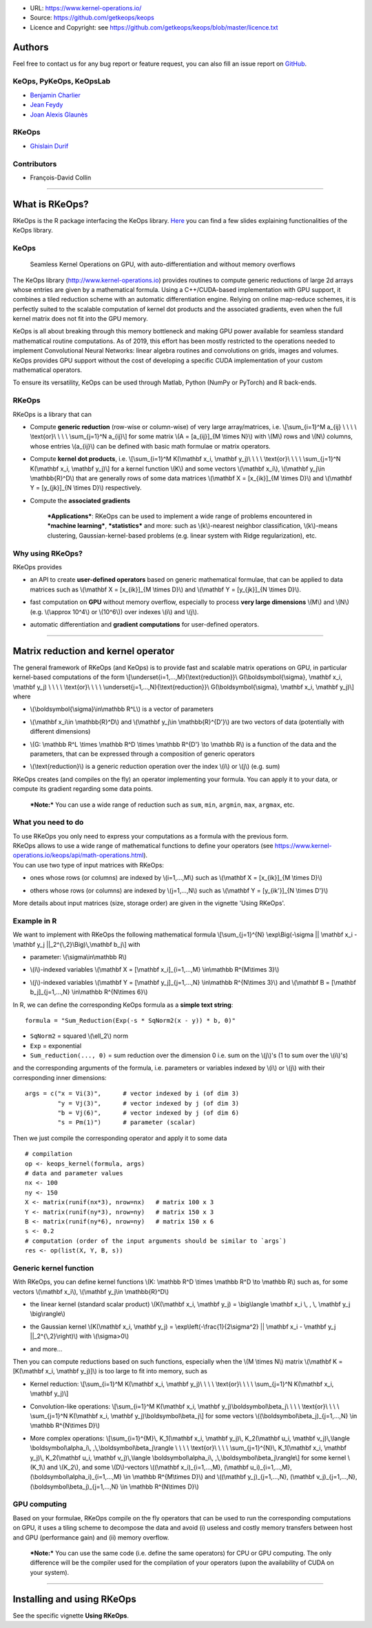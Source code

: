 -  URL: https://www.kernel-operations.io/
-  Source: https://github.com/getkeops/keops
-  Licence and Copyright: see
   https://github.com/getkeops/keops/blob/master/licence.txt

Authors
=======

Feel free to contact us for any bug report or feature request, you can
also fill an issue report on
`GitHub <https://github.com/getkeops/keops/issues>`__.

KeOps, PyKeOps, KeOpsLab
------------------------

-  `Benjamin Charlier <https://imag.umontpellier.fr/%7Echarlier/>`__
-  `Jean Feydy <https://www.math.ens.fr/%7Efeydy/>`__
-  `Joan Alexis
   Glaunès <http://helios.mi.parisdescartes.fr/%7Eglaunes/>`__

RKeOps
------

-  `Ghislain Durif <https://gdurif.perso.math.cnrs.fr/>`__

Contributors
------------

-  François-David Collin

--------------

What is RKeOps?
===============

RKeOps is the R package interfacing the KeOps library.
`Here <https://gdurif.perso.math.cnrs.fr/files/material/slides_Toulouse_2019_Durif_KeOps.pdf>`__
you can find a few slides explaining functionalities of the KeOps
library.

KeOps
-----

    Seamless Kernel Operations on GPU, with auto-differentiation and
    without memory overflows

The KeOps library (http://www.kernel-operations.io) provides routines to
compute generic reductions of large 2d arrays whose entries are given by
a mathematical formula. Using a C++/CUDA-based implementation with GPU
support, it combines a tiled reduction scheme with an automatic
differentiation engine. Relying on online map-reduce schemes, it is
perfectly suited to the scalable computation of kernel dot products and
the associated gradients, even when the full kernel matrix does not fit
into the GPU memory.

KeOps is all about breaking through this memory bottleneck and making
GPU power available for seamless standard mathematical routine
computations. As of 2019, this effort has been mostly restricted to the
operations needed to implement Convolutional Neural Networks: linear
algebra routines and convolutions on grids, images and volumes. KeOps
provides GPU support without the cost of developing a specific CUDA
implementation of your custom mathematical operators.

To ensure its versatility, KeOps can be used through Matlab, Python
(NumPy or PyTorch) and R back-ends.

RKeOps
------

| RKeOps is a library that can

-  | Compute **generic reduction** (row-wise or column-wise) of very
     large array/matrices, i.e. \\[\\sum\_{i=1}^M a\_{ij} \\ \\ \\ \\
     \\text{or}\\ \\ \\ \\ \\sum\_{j=1}^N a\_{ij}\\] for some matrix
     \\(A = [a\_{ij}]\_{M \\times N}\\) with \\(M\\) rows and \\(N\\)
     columns, whose entries \\(a\_{ij}\\) can be defined with basic math
     formulae or matrix operators.

-  | Compute **kernel dot products**, i.e. \\[\\sum\_{i=1}^M K(\\mathbf
     x\_i, \\mathbf y\_j)\\ \\ \\ \\ \\text{or}\\ \\ \\ \\
     \\sum\_{j=1}^N K(\\mathbf x\_i, \\mathbf y\_j)\\] for a kernel
     function \\(K\\) and some vectors \\(\\mathbf x\_i\\), \\(\\mathbf
     y\_j\\in \\mathbb{R}^D\\) that are generally rows of some data
     matrices \\(\\mathbf X = [x\_{ik}]\_{M \\times D}\\) and
     \\(\\mathbf Y = [y\_{jk}]\_{N \\times D}\\) respectively.

-  | Compute the **associated gradients**

    ***Applications***: RKeOps can be used to implement a wide range of
    problems encountered in ***machine learning***, ***statistics*** and
    more: such as \\(k\\)-nearest neighbor classification, \\(k\\)-means
    clustering, Gaussian-kernel-based problems (e.g. linear system with
    Ridge regularization), etc.

Why using RKeOps?
-----------------

| RKeOps provides

-  | an API to create **user-defined operators** based on generic
     mathematical formulae, that can be applied to data matrices such as
     \\(\\mathbf X = [x\_{ik}]\_{M \\times D}\\) and \\(\\mathbf Y =
     [y\_{jk}]\_{N \\times D}\\).

-  | fast computation on **GPU** without memory overflow, especially to
     process **very large dimensions** \\(M\\) and \\(N\\) (e.g.
     \\(\\approx 10^4\\) or \\(10^6\\)) over indexes \\(i\\) and
     \\(j\\).

-  | automatic differentiation and **gradient computations** for
     user-defined operators.

--------------

Matrix reduction and kernel operator
====================================

| The general framework of RKeOps (and KeOps) is to provide fast and
  scalable matrix operations on GPU, in particular kernel-based
  computations of the form \\[\\underset{i=1,…,M}{\\text{reduction}}\\
  G(\\boldsymbol{\\sigma}, \\mathbf x\_i, \\mathbf y\_j) \\ \\ \\ \\
  \\text{or}\\ \\ \\ \\ \\underset{j=1,…,N}{\\text{reduction}}\\
  G(\\boldsymbol{\\sigma}, \\mathbf x\_i, \\mathbf y\_j)\\] where

-  | \\(\\boldsymbol{\\sigma}\\in\\mathbb R^L\\) is a vector of
     parameters

-  | \\(\\mathbf x\_i\\in \\mathbb{R}^D\\) and \\(\\mathbf y\_j\\in
     \\mathbb{R}^{D'}\\) are two vectors of data (potentially with
     different dimensions)

-  | \\(G: \\mathbb R^L \\times \\mathbb R^D \\times \\mathbb R^{D'}
     \\to \\mathbb R\\) is a function of the data and the parameters,
     that can be expressed through a composition of generic operators

-  | \\(\\text{reduction}\\) is a generic reduction operation over the
     index \\(i\\) or \\(j\\) (e.g. sum)

| RKeOps creates (and compiles on the fly) an operator implementing your
  formula. You can apply it to your data, or compute its gradient
  regarding some data points.

    ***Note:*** You can use a wide range of reduction such as ``sum``,
    ``min``, ``argmin``, ``max``, ``argmax``, etc.

What you need to do
-------------------

| To use RKeOps you only need to express your computations as a formula
  with the previous form.

| RKeOps allows to use a wide range of mathematical functions to define
  your operators (see
  https://www.kernel-operations.io/keops/api/math-operations.html).

| You can use two type of input matrices with RKeOps:

-  | ones whose rows (or columns) are indexed by \\(i=1,…,M\\) such as
     \\(\\mathbf X = [x\_{ik}]\_{M \\times D}\\)

-  | others whose rows (or columns) are indexed by \\(j=1,…,N\\) such as
     \\(\\mathbf Y = [y\_{ik'}]\_{N \\times D'}\\)

More details about input matrices (size, storage order) are given in the
vignette 'Using RKeOps'.

Example in R
------------

We want to implement with RKeOps the following mathematical formula
\\[\\sum\_{j=1}^{N} \\exp\\Big(-\\sigma \|\| \\mathbf x\_i - \\mathbf
y\_j \|\|\_2^{\\,2}\\Big)\\,\\mathbf b\_j\\] with

-  | parameter: \\(\\sigma\\in\\mathbb R\\)

-  | \\(i\\)-indexed variables \\(\\mathbf X = [\\mathbf
     x\_i]\_{i=1,…,M} \\in\\mathbb R^{M\\times 3}\\)

-  | \\(j\\)-indexed variables \\(\\mathbf Y = [\\mathbf
     y\_j]\_{j=1,…,N} \\in\\mathbb R^{N\\times 3}\\) and \\(\\mathbf B =
     [\\mathbf b\_j]\_{j=1,…,N} \\in\\mathbb R^{N\\times 6}\\)

In R, we can define the corresponding KeOps formula as a **simple text
string**:

::

    formula = "Sum_Reduction(Exp(-s * SqNorm2(x - y)) * b, 0)"

-  ``SqNorm2`` = squared \\(\\ell\_2\\) norm
-  ``Exp`` = exponential
-  ``Sum_reduction(..., 0)`` = sum reduction over the dimension 0 i.e.
   sum on the \\(j\\)'s (1 to sum over the \\(i\\)'s)

and the corresponding arguments of the formula, i.e. parameters or
variables indexed by \\(i\\) or \\(j\\) with their corresponding inner
dimensions:

::

    args = c("x = Vi(3)",      # vector indexed by i (of dim 3)
             "y = Vj(3)",      # vector indexed by j (of dim 3)
             "b = Vj(6)",      # vector indexed by j (of dim 6)
             "s = Pm(1)")      # parameter (scalar) 

Then we just compile the corresponding operator and apply it to some
data

::

    # compilation
    op <- keops_kernel(formula, args)
    # data and parameter values
    nx <- 100
    ny <- 150
    X <- matrix(runif(nx*3), nrow=nx)   # matrix 100 x 3
    Y <- matrix(runif(ny*3), nrow=ny)   # matrix 150 x 3
    B <- matrix(runif(ny*6), nrow=ny)   # matrix 150 x 6
    s <- 0.2
    # computation (order of the input arguments should be similar to `args`)
    res <- op(list(X, Y, B, s))

Generic kernel function
-----------------------

| With RKeOps, you can define kernel functions \\(K: \\mathbb R^D
  \\times \\mathbb R^D \\to \\mathbb R\\) such as, for some vectors
  \\(\\mathbf x\_i\\), \\(\\mathbf y\_j\\in \\mathbb{R}^D\\)

-  | the linear kernel (standard scalar product) \\(K(\\mathbf x\_i,
     \\mathbf y\_j) = \\big\\langle \\mathbf x\_i \\, , \\, \\mathbf
     y\_j \\big\\rangle\\)

-  | the Gaussian kernel \\(K(\\mathbf x\_i, \\mathbf y\_j) =
     \\exp\\left(-\\frac{1}{2\\sigma^2} \|\| \\mathbf x\_i - \\mathbf
     y\_j \|\|\_2^{\\,2}\\right)\\) with \\(\\sigma>0\\)

-  | and more…

| Then you can compute reductions based on such functions, especially
  when the \\(M \\times N\\) matrix \\(\\mathbf K = [K(\\mathbf x\_i,
  \\mathbf y\_j)]\\) is too large to fit into memory, such as

-  Kernel reduction: \\[\\sum\_{i=1}^M K(\\mathbf x\_i, \\mathbf y\_j)\\
   \\ \\ \\ \\text{or}\\ \\ \\ \\ \\sum\_{j=1}^N K(\\mathbf x\_i,
   \\mathbf y\_j)\\]

-  | Convolution-like operations: \\[\\sum\_{i=1}^M K(\\mathbf x\_i,
     \\mathbf y\_j)\\boldsymbol\\beta\_j\\ \\ \\ \\ \\text{or}\\ \\ \\
     \\ \\sum\_{j=1}^N K(\\mathbf x\_i, \\mathbf
     y\_j)\\boldsymbol\\beta\_j\\] for some vectors
     \\((\\boldsymbol\\beta\_j)\_{j=1,…,N} \\in \\mathbb R^{N\\times
     D}\\)

-  More complex operations: \\[\\sum\_{i=1}^{M}\\, K\_1(\\mathbf x\_i,
   \\mathbf y\_j)\\, K\_2(\\mathbf u\_i, \\mathbf v\_j)\\,\\langle
   \\boldsymbol\\alpha\_i\\, ,\\,\\boldsymbol\\beta\_j\\rangle \\ \\ \\
   \\ \\text{or}\\ \\ \\ \\ \\sum\_{j=1}^{N}\\, K\_1(\\mathbf x\_i,
   \\mathbf y\_j)\\, K\_2(\\mathbf u\_i, \\mathbf v\_j)\\,\\langle
   \\boldsymbol\\alpha\_i\\, ,\\,\\boldsymbol\\beta\_j\\rangle\\] for
   some kernel \\(K\_1\\) and \\(K\_2\\), and some \\(D\\)-vectors
   \\((\\mathbf x\_i)\_{i=1,…,M}, (\\mathbf u\_i)\_{i=1,…,M},
   (\\boldsymbol\\alpha\_i)\_{i=1,…,M} \\in \\mathbb R^{M\\times D}\\)
   and \\((\\mathbf y\_j)\_{j=1,…,N}, (\\mathbf v\_j)\_{j=1,…,N},
   (\\boldsymbol\\beta\_j)\_{j=1,…,N} \\in \\mathbb R^{N\\times D}\\)

GPU computing
-------------

Based on your formulae, RKeOps compile on the fly operators that can be
used to run the corresponding computations on GPU, it uses a tiling
scheme to decompose the data and avoid (i) useless and costly memory
transfers between host and GPU (performance gain) and (ii) memory
overflow.

    ***Note:*** You can use the same code (i.e. define the same
    operators) for CPU or GPU computing. The only difference will be the
    compiler used for the compilation of your operators (upon the
    availability of CUDA on your system).

--------------

Installing and using RKeOps
===========================

See the specific vignette **Using RKeOps**.
